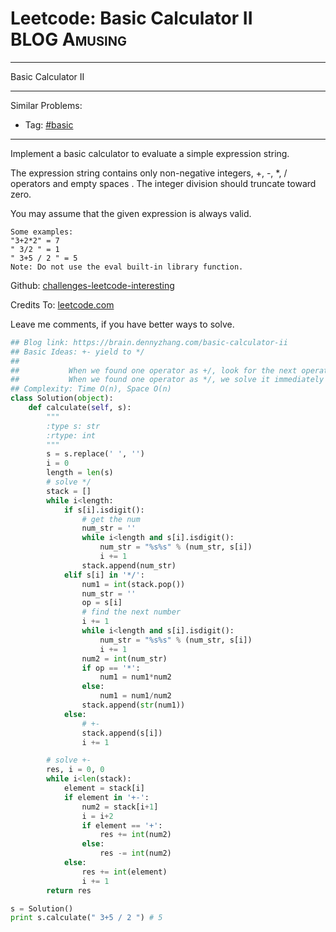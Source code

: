 * Leetcode: Basic Calculator II                                              :BLOG:Amusing:
#+STARTUP: showeverything
#+OPTIONS: toc:nil \n:t ^:nil creator:nil d:nil
:PROPERTIES:
:type:     misc
:END:
---------------------------------------------------------------------
Basic Calculator II
---------------------------------------------------------------------
Similar Problems:
- Tag: [[https://brain.dennyzhang.com/tag/basic][#basic]]
---------------------------------------------------------------------
Implement a basic calculator to evaluate a simple expression string.

The expression string contains only non-negative integers, +, -, *, / operators and empty spaces . The integer division should truncate toward zero.

You may assume that the given expression is always valid.
#+BEGIN_EXAMPLE
Some examples:
"3+2*2" = 7
" 3/2 " = 1
" 3+5 / 2 " = 5
Note: Do not use the eval built-in library function.
#+END_EXAMPLE

Github: [[url-external:https://github.com/DennyZhang/challenges-leetcode-interesting/tree/master/basic-calculator-ii][challenges-leetcode-interesting]]

Credits To: [[url-external:https://leetcode.com/problems/basic-calculator-ii/description/][leetcode.com]]

Leave me comments, if you have better ways to solve.

#+BEGIN_SRC python
## Blog link: https://brain.dennyzhang.com/basic-calculator-ii
## Basic Ideas: +- yield to */
##
##           When we found one operator as +/, look for the next operator
##           When we found one operator as */, we solve it immediately
## Complexity: Time O(n), Space O(n)
class Solution(object):
    def calculate(self, s):
        """
        :type s: str
        :rtype: int
        """
        s = s.replace(' ', '')
        i = 0
        length = len(s)
        # solve */
        stack = []
        while i<length:
            if s[i].isdigit():
                # get the num
                num_str = ''
                while i<length and s[i].isdigit():
                    num_str = "%s%s" % (num_str, s[i])
                    i += 1
                stack.append(num_str)
            elif s[i] in '*/':
                num1 = int(stack.pop())
                num_str = ''
                op = s[i]
                # find the next number
                i += 1
                while i<length and s[i].isdigit():
                    num_str = "%s%s" % (num_str, s[i])
                    i += 1
                num2 = int(num_str)
                if op == '*':
                    num1 = num1*num2
                else:
                    num1 = num1/num2
                stack.append(str(num1))
            else:
                # +-
                stack.append(s[i])
                i += 1

        # solve +-
        res, i = 0, 0
        while i<len(stack):
            element = stack[i]
            if element in '+-':
                num2 = stack[i+1]
                i = i+2
                if element == '+':
                    res += int(num2)
                else:
                    res -= int(num2)
            else:
                res += int(element)
                i += 1
        return res
            
s = Solution()
print s.calculate(" 3+5 / 2 ") # 5
#+END_SRC
